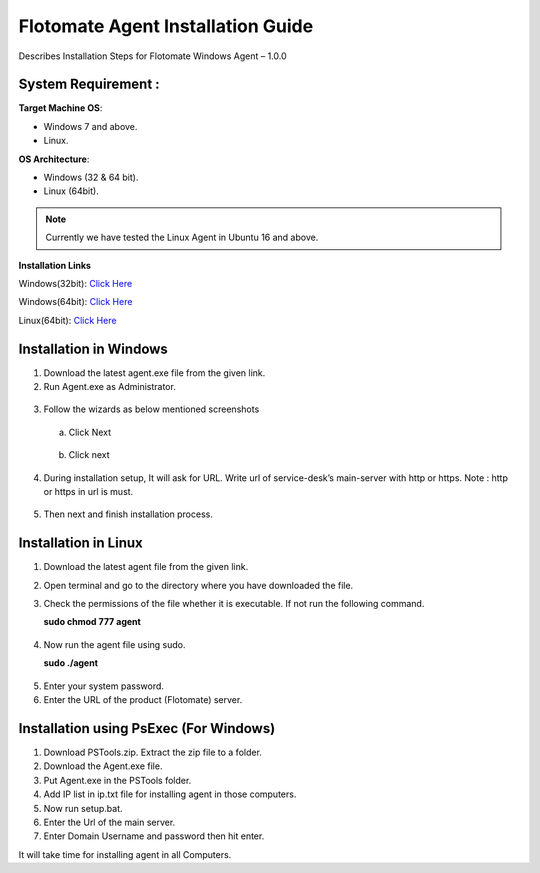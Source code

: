 **************************************
Flotomate Agent Installation Guide
**************************************

Describes Installation Steps for Flotomate Windows Agent – 1.0.0

System Requirement :
====================

**Target Machine OS**: 

- Windows 7 and above.
- Linux.

**OS Architecture**: 

- Windows (32 & 64 bit).
- Linux (64bit).

.. note:: Currently we have tested the Linux Agent in Ubuntu 16 and above.

**Installation Links**

Windows(32bit): `Click Here <https://s3.ap-south-1.amazonaws.com/flotomate-customer-releases/latest/agent/windows/x86/Agent.exe/>`_

Windows(64bit): `Click Here <https://s3.ap-south-1.amazonaws.com/flotomate-customer-releases/latest/agent/windows/x64/Agent.exe/>`_

Linux(64bit): `Click Here <https://s3.ap-south-1.amazonaws.com/flotomate-customer-releases/latest/agent/linux/x64/agent/>`_


Installation in Windows
=======================

1. Download the latest agent.exe file from the given link.

2. Run Agent.exe as Administrator.

.. _aig-1:
.. figure:: https://s3-ap-southeast-1.amazonaws.com/flotomate-resources/installation-guide/agent-installation-guide/AIG-1.png
    :align: center
    :alt: figure 1

3. Follow the wizards as below mentioned screenshots

 a. Click Next

    .. _aig-2:
    .. figure:: https://s3-ap-southeast-1.amazonaws.com/flotomate-resources/installation-guide/agent-installation-guide/AIG-2.png
        :align: center
        :alt: figure 2

 b. Click next

    .. _aig-3:
    .. figure:: https://s3-ap-southeast-1.amazonaws.com/flotomate-resources/installation-guide/agent-installation-guide/AIG-3.png
        :align: center
        :alt: figure 3

4. During installation setup, It will ask for URL. Write url of
   service-desk’s main-server with http or https. Note : http or https in
   url is must.

.. _aig-4:
.. figure:: https://s3-ap-southeast-1.amazonaws.com/flotomate-resources/installation-guide/agent-installation-guide/AIG-4.png
    :align: center
    :alt: figure 4

5. Then next and finish installation process.

.. _aig-5:
.. figure:: https://s3-ap-southeast-1.amazonaws.com/flotomate-resources/installation-guide/agent-installation-guide/AIG-5.png
    :align: center
    :alt: figure 5

Installation in Linux
=====================

1. Download the latest agent file from the given link.

2. Open terminal and go to the directory where you have downloaded the file.

3. Check the permissions of the file whether it is executable. If not run the following command.

   **sudo chmod 777 agent**

.. _aig-6:
.. figure:: https://s3-ap-southeast-1.amazonaws.com/flotomate-resources/installation-guide/agent-installation-guide/AIG-6.png
    :align: center
    :alt: figure 6

4. Now run the agent file using sudo.

   **sudo ./agent**

.. _aig-7:
.. figure:: https://s3-ap-southeast-1.amazonaws.com/flotomate-resources/installation-guide/agent-installation-guide/AIG-7.png
    :align: center
    :alt: figure 7

5. Enter your system password.

6. Enter the URL of the product (Flotomate) server.

.. _aig-8:
.. figure:: https://s3-ap-southeast-1.amazonaws.com/flotomate-resources/installation-guide/agent-installation-guide/AIG-8.png
    :align: center
    :alt: figure 8    

Installation using PsExec (For Windows)
=======================================

1. Download PSTools.zip. Extract the zip file to a folder.

2. Download the Agent.exe file.

3. Put Agent.exe in the PSTools folder.

4. Add IP list in ip.txt file for installing agent in those computers.

5. Now run setup.bat.

6. Enter the Url of the main server.

7. Enter Domain Username and password then hit enter.

It will take time for installing agent in all Computers.

